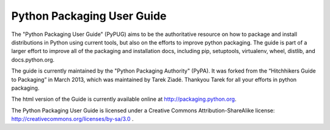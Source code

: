 Python Packaging User Guide
===========================

The "Python Packaging User Guide" (PyPUG) aims to be the authoritative resource on
how to package and install distributions in Python using current tools, but also
on the efforts to improve python packaging. The guide is part of a larger effort
to improve all of the packaging and installation docs, including pip,
setuptools, virtualenv, wheel, distlib, and docs.python.org.

The guide is currently maintained by the "Python Packaging Authority" (PyPA).
It was forked from the “Hitchhikers Guide to Packaging” in March 2013, which was
maintained by Tarek Ziadé.  Thankyou Tarek for all your efforts in python
packaging.

The html version of the Guide is currently available online at
http://packaging.python.org.

The Python Packaging User Guide is licensed under a Creative Commons
Attribution-ShareAlike license: http://creativecommons.org/licenses/by-sa/3.0 .

